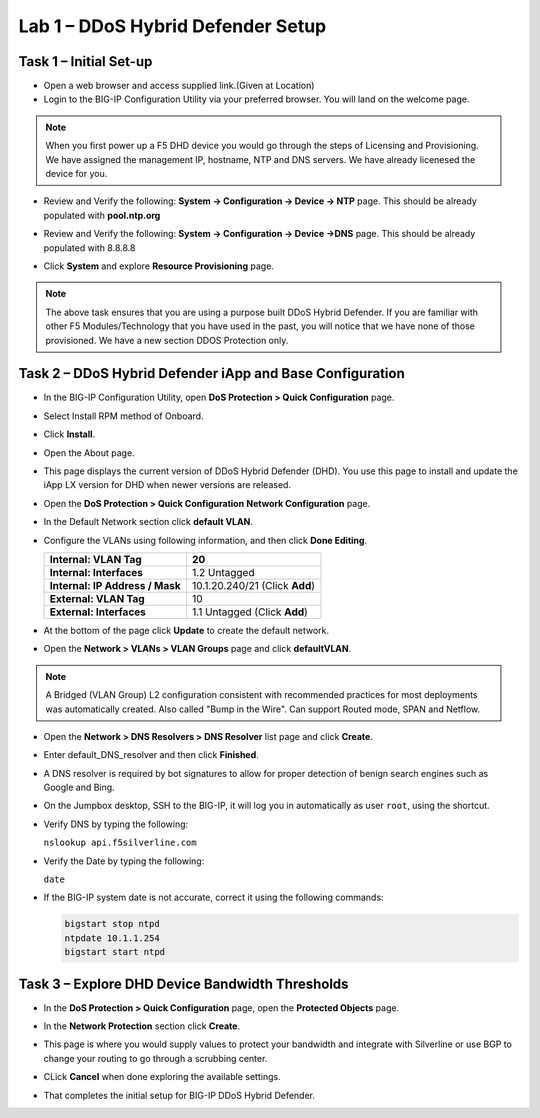 Lab 1 – DDoS Hybrid Defender Setup
==================================

Task 1 – Initial Set-up
-----------------------

- Open a web browser and access supplied link.(Given at Location)

- Login to the BIG-IP Configuration Utility via your preferred browser. You
  will land on the welcome page.

.. NOTE:: When you first power up a F5 DHD device you would go through the
     steps of Licensing and Provisioning.  We have assigned the management
     IP, hostname, NTP and DNS servers.  We have already licenesed the device
     for you.

- Review and Verify the following: \ **System -> Configuration ->
  Device -> NTP** page. This should be already populated with **pool.ntp.org**

- Review and Verify the following: **System -> Configuration -> Device
  ->DNS** page.  This should be already populated with 8.8.8.8

- Click **System** and explore **Resource Provisioning** page.

  |image23|

.. NOTE:: The above task ensures that you are using a purpose built
   DDoS Hybrid Defender.  If you are familiar with other
   F5 Modules/Technology that you have used in the past, you will
   notice that we have none of those provisioned.  We have a new section DDOS Protection only.

Task 2 – DDoS Hybrid Defender iApp and Base Configuration
---------------------------------------------------------

- In the BIG-IP Configuration Utility, open **DoS Protection > Quick
  Configuration** page.

- Select Install RPM method of Onboard.

- Click **Install**.

  |image7|

- Open the About page.

  |image8|

- This page displays the current version of DDoS Hybrid Defender (DHD).
  You use this page to install and update the iApp LX version for DHD
  when newer versions are released.

  |image9|

- Open the **DoS Protection > Quick Configuration** **Network
  Configuration** page.

  |image17|

- In the Default Network section click **default VLAN**.

- Configure the VLANs using following information, and then click
  **Done Editing**.

  +-----------------------+----------------------------------+
  | \ **Internal:         | 20                               |
  | VLAN Tag**            |                                  |
  +=======================+==================================+
  | **Internal:           | 1.2 Untagged                     |
  | Interfaces**          |                                  |
  +-----------------------+----------------------------------+
  | **Internal:           | 10.1.20.240/21 (Click **Add**)   |
  | IP Address / Mask**   |                                  |
  +-----------------------+----------------------------------+
  | **External:           | 10                               |
  | VLAN Tag**            |                                  |
  +-----------------------+----------------------------------+
  | **External:           | 1.1 Untagged (Click **Add**)     |
  | Interfaces**          |                                  |
  +-----------------------+----------------------------------+

  |image18|

- At the bottom of the page click **Update** to create the default
  network.

- Open the **Network > VLANs > VLAN Groups** page and click
  **defaultVLAN**.

.. NOTE:: A Bridged (VLAN Group) L2 configuration consistent with recommended
  practices for most deployments was automatically created. Also called "Bump in the Wire".  Can support Routed mode, SPAN and Netflow.

- Open the **Network > DNS Resolvers > DNS Resolver** list page and
  click **Create**.

- Enter default\_DNS\_resolver and then click **Finished**.

- A DNS resolver is required by bot signatures to allow for proper
  detection of benign search engines such as Google and Bing.

- On the Jumpbox desktop, SSH to the BIG-IP, it will log you in automatically
  as user ``root``, using the shortcut.

- Verify DNS by typing the following:

  ``nslookup api.f5silverline.com``

- Verify the Date by typing the following:

  ``date``

- If the BIG-IP system date is not accurate, correct it using the
  following commands:

  .. code-block:: console

     bigstart stop ntpd
     ntpdate 10.1.1.254
     bigstart start ntpd

Task 3 – Explore DHD Device Bandwidth Thresholds
--------------------------------------------------

- In the **DoS Protection > Quick Configuration** \page, open the
  **Protected Objects** page.

- In the **Network Protection** section click **Create**.

- This page is where you would supply values to protect your bandwidth and
  integrate with Silverline or use BGP to change your routing to go through a
  scrubbing center.

- CLick **Cancel** when done exploring the available settings.

  |image22|

- That completes the  initial setup for BIG-IP DDoS Hybrid Defender.

.. |image6| image:: /_static/image8.png
   :width: 6.64028in
   :height: 3.15377in
.. |image7| image:: /_static/image9.png
   :width: 6.64028in
   :height: 1.13399in
.. |image8| image:: /_static/image10.png
   :width: 6.44722in
   :height: 0.53333in
.. |image9| image:: /_static/image11.png
   :width: 6.64028in
   :height: 1.84583in
.. |image10| image:: /_static/image12.png
   :width: 6.64028in
   :height: 2.01931in
.. |image11| image:: /_static/image13.png
   :width: 6.64028in
   :height: 1.12569in
.. |image12| image:: /_static/image14.png
   :width: 4.83435in
   :height: 2.68715in
.. |image13| image:: /_static/image15.png
   :width: 6.51491in
   :height: 3.29901in
.. |image14| image:: /_static/image16.png
   :width: 6.51491in
   :height: 1.61067in
.. |image15| image:: /_static/image17.png
   :width: 5.82741in
   :height: 2.98196in
.. |image16| image:: /_static/image18.png
   :width: 6.64028in
   :height: 4.05694in
.. |image17| image:: /_static/image19.png
   :width: 5.20878in
   :height: 0.73340in
.. |image18| image:: /_static/image20.png
   :width: 6.14167in
   :height: 0.76803in
.. |image19| image:: /_static/image21.png
   :width: 3.88367in
   :height: 0.70006in
.. |image20| image:: /_static/image22.png
   :width: 3.57500in
   :height: 2.71750in
.. |image21| image:: /_static/image23.png
   :width: 6.64028in
   :height: 1.65186in
.. |image22| image:: /_static/image24.png
   :width: 6.64028in
   :height: 3.17847in
.. |image23| image:: /_static/image62.png
      :width: 7.29722in
      :height: 1.87424in
